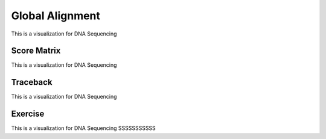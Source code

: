 .. This file is part of the OpenDSA eTextbook project. See
.. http://opendsa.org for more details.
.. Copyright (c) 2012-2020 by the OpenDSA Project Contributors, and
.. distributed under an MIT open source license.

.. avmetadata::
   :author: Bio_Batch2
   :satisfies: DNASeq
   :topic: DNASeq

Global Alignment
================

This is a visualization for DNA Sequencing

.. inlineav:: Global ss
   :long_name: DNA Sequencing example Slideshow
   :links: AV/BIO/Global.css 
   :scripts: AV/BIO/Global.js
   :output: show
Score Matrix
------------

This is a visualization for DNA Sequencing

.. inlineav:: Gscore ss
   :long_name: DNA Sequencing example Slideshow
   :links: AV/BIO/Gscore.css 
   :scripts: AV/BIO/Gscore.js
   :output: show

Traceback
---------

This is a visualization for DNA Sequencing

.. inlineav:: Gtraceback ss
   :long_name: DNA Sequencing example Slideshow
   :links: AV/BIO/Gtraceback.css 
   :scripts: AV/BIO/Gtraceback.js
   :output: show



Exercise
--------
This is a visualization for DNA Sequencing SSSSSSSSSSS

.. inlineav:: GExercise ss
   :long_name: DNA Sequencing example Slideshow
   :links: AV/BIO/GExercise.css 
   :scripts: AV/BIO/GExercise.js
   :output: show